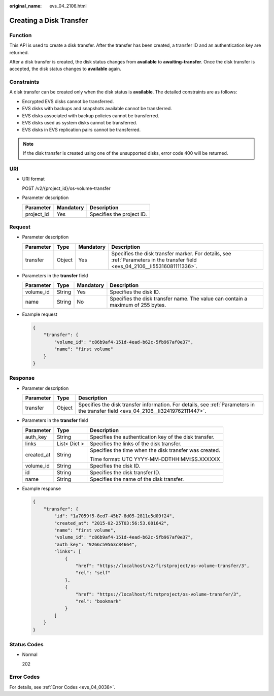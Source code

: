:original_name: evs_04_2106.html

.. _evs_04_2106:

Creating a Disk Transfer
========================

Function
--------

This API is used to create a disk transfer. After the transfer has been created, a transfer ID and an authentication key are returned.

After a disk transfer is created, the disk status changes from **available** to **awaiting-transfer**. Once the disk transfer is accepted, the disk status changes to **available** again.

Constraints
-----------

A disk transfer can be created only when the disk status is **available**. The detailed constraints are as follows:

-  Encrypted EVS disks cannot be transferred.
-  EVS disks with backups and snapshots available cannot be transferred.
-  EVS disks associated with backup policies cannot be transferred.
-  EVS disks used as system disks cannot be transferred.
-  EVS disks in EVS replication pairs cannot be transferred.

.. note::

   If the disk transfer is created using one of the unsupported disks, error code 400 will be returned.

URI
---

-  URI format

   POST /v2/{project_id}/os-volume-transfer

-  Parameter description

   ========== ========= =========================
   Parameter  Mandatory Description
   ========== ========= =========================
   project_id Yes       Specifies the project ID.
   ========== ========= =========================

Request
-------

-  Parameter description

   +-----------+--------+-----------+-------------------------------------------------------------------------------------------------------------------------------+
   | Parameter | Type   | Mandatory | Description                                                                                                                   |
   +===========+========+===========+===============================================================================================================================+
   | transfer  | Object | Yes       | Specifies the disk transfer marker. For details, see :ref:`Parameters in the transfer field <evs_04_2106__li55316081111336>`. |
   +-----------+--------+-----------+-------------------------------------------------------------------------------------------------------------------------------+

-  .. _evs_04_2106__li55316081111336:

   Parameters in the **transfer** field

   +-----------+--------+-----------+---------------------------------------------------------------------------------+
   | Parameter | Type   | Mandatory | Description                                                                     |
   +===========+========+===========+=================================================================================+
   | volume_id | String | Yes       | Specifies the disk ID.                                                          |
   +-----------+--------+-----------+---------------------------------------------------------------------------------+
   | name      | String | No        | Specifies the disk transfer name. The value can contain a maximum of 255 bytes. |
   +-----------+--------+-----------+---------------------------------------------------------------------------------+

-  Example request

   .. code-block::

      {
          "transfer": {
              "volume_id": "c86b9af4-151d-4ead-b62c-5fb967af0e37",
              "name": "first volume"
          }
      }

Response
--------

-  Parameter description

   +-----------+--------+------------------------------------------------------------------------------------------------------------------------------------+
   | Parameter | Type   | Description                                                                                                                        |
   +===========+========+====================================================================================================================================+
   | transfer  | Object | Specifies the disk transfer information. For details, see :ref:`Parameters in the transfer field <evs_04_2106__li32419762111447>`. |
   +-----------+--------+------------------------------------------------------------------------------------------------------------------------------------+

-  .. _evs_04_2106__li32419762111447:

   Parameters in the **transfer** field

   +-----------------------+-----------------------+--------------------------------------------------------+
   | Parameter             | Type                  | Description                                            |
   +=======================+=======================+========================================================+
   | auth_key              | String                | Specifies the authentication key of the disk transfer. |
   +-----------------------+-----------------------+--------------------------------------------------------+
   | links                 | List< Dict >          | Specifies the links of the disk transfer.              |
   +-----------------------+-----------------------+--------------------------------------------------------+
   | created_at            | String                | Specifies the time when the disk transfer was created. |
   |                       |                       |                                                        |
   |                       |                       | Time format: UTC YYYY-MM-DDTHH:MM:SS.XXXXXX            |
   +-----------------------+-----------------------+--------------------------------------------------------+
   | volume_id             | String                | Specifies the disk ID.                                 |
   +-----------------------+-----------------------+--------------------------------------------------------+
   | id                    | String                | Specifies the disk transfer ID.                        |
   +-----------------------+-----------------------+--------------------------------------------------------+
   | name                  | String                | Specifies the name of the disk transfer.               |
   +-----------------------+-----------------------+--------------------------------------------------------+

-  Example response

   .. code-block::

      {
          "transfer": {
              "id": "1a7059f5-8ed7-45b7-8d05-2811e5d09f24",
              "created_at": "2015-02-25T03:56:53.081642",
              "name": "first volume",
              "volume_id": "c86b9af4-151d-4ead-b62c-5fb967af0e37",
              "auth_key": "9266c59563c84664",
              "links": [
                  {
                      "href": "https://localhost/v2/firstproject/os-volume-transfer/3",
                      "rel": "self"
                  },
                  {
                      "href": "https://localhost/firstproject/os-volume-transfer/3",
                      "rel": "bookmark"
                  }
              ]
          }
      }

Status Codes
------------

-  Normal

   202

Error Codes
-----------

For details, see :ref:`Error Codes <evs_04_0038>`.
